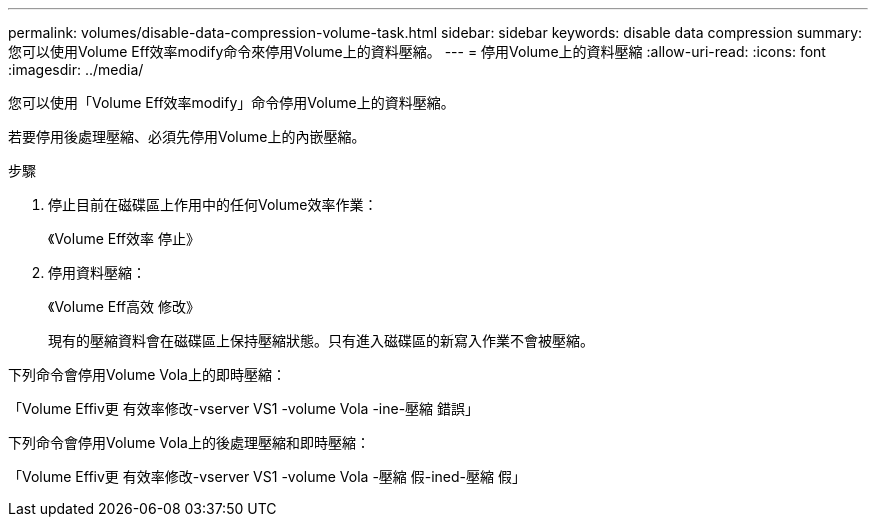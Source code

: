 ---
permalink: volumes/disable-data-compression-volume-task.html 
sidebar: sidebar 
keywords: disable data compression 
summary: 您可以使用Volume Eff效率modify命令來停用Volume上的資料壓縮。 
---
= 停用Volume上的資料壓縮
:allow-uri-read: 
:icons: font
:imagesdir: ../media/


[role="lead"]
您可以使用「Volume Eff效率modify」命令停用Volume上的資料壓縮。

若要停用後處理壓縮、必須先停用Volume上的內嵌壓縮。

.步驟
. 停止目前在磁碟區上作用中的任何Volume效率作業：
+
《Volume Eff效率 停止》

. 停用資料壓縮：
+
《Volume Eff高效 修改》

+
現有的壓縮資料會在磁碟區上保持壓縮狀態。只有進入磁碟區的新寫入作業不會被壓縮。



下列命令會停用Volume Vola上的即時壓縮：

「Volume Effiv更 有效率修改-vserver VS1 -volume Vola -ine-壓縮 錯誤」

下列命令會停用Volume Vola上的後處理壓縮和即時壓縮：

「Volume Effiv更 有效率修改-vserver VS1 -volume Vola -壓縮 假-ined-壓縮 假」
